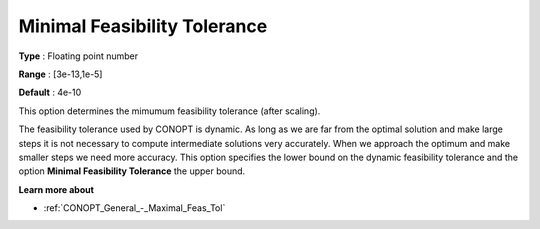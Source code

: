 .. _CONOPT_General_-_Minimal_Feas_Tol:

Minimal Feasibility Tolerance
=============================



**Type** :	Floating point number	

**Range** :	[3e-13,1e-5]

**Default** :	4e-10	



This option determines the mimumum feasibility tolerance (after scaling).



The feasibility tolerance used by CONOPT is dynamic. As long as we are far from the optimal solution and make large steps it is not necessary to compute intermediate solutions very accurately. When we approach the optimum and make smaller steps we need more accuracy. This option specifies the lower bound on the dynamic feasibility tolerance and the option **Minimal Feasibility Tolerance**  the upper bound.



**Learn more about** 

*	:ref:`CONOPT_General_-_Maximal_Feas_Tol`  



